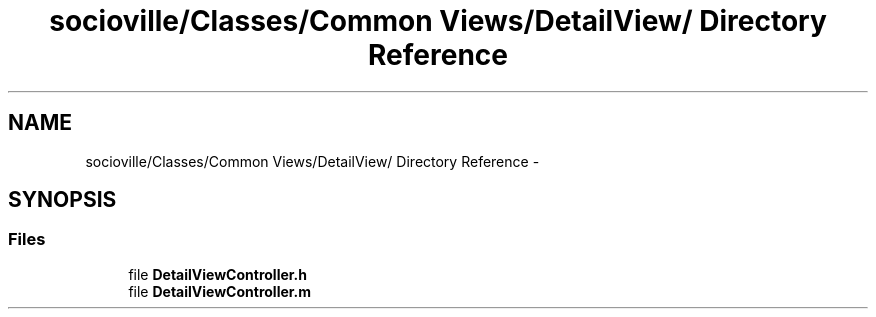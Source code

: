 .TH "socioville/Classes/Common Views/DetailView/ Directory Reference" 3 "Thu Aug 9 2012" "Version 1.0" "Yini" \" -*- nroff -*-
.ad l
.nh
.SH NAME
socioville/Classes/Common Views/DetailView/ Directory Reference \- 
.SH SYNOPSIS
.br
.PP
.SS "Files"

.in +1c
.ti -1c
.RI "file \fBDetailViewController\&.h\fP"
.br
.ti -1c
.RI "file \fBDetailViewController\&.m\fP"
.br
.in -1c
